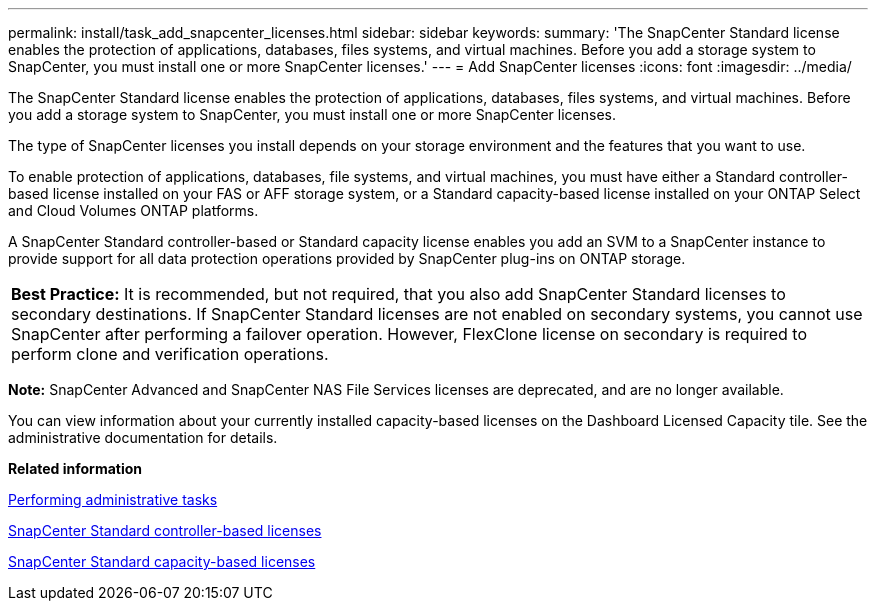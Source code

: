 ---
permalink: install/task_add_snapcenter_licenses.html
sidebar: sidebar
keywords: 
summary: 'The SnapCenter Standard license enables the protection of applications, databases, files systems, and virtual machines. Before you add a storage system to SnapCenter, you must install one or more SnapCenter licenses.'
---
= Add SnapCenter licenses
:icons: font
:imagesdir: ../media/

[.lead]
The SnapCenter Standard license enables the protection of applications, databases, files systems, and virtual machines. Before you add a storage system to SnapCenter, you must install one or more SnapCenter licenses.

The type of SnapCenter licenses you install depends on your storage environment and the features that you want to use.

To enable protection of applications, databases, file systems, and virtual machines, you must have either a Standard controller-based license installed on your FAS or AFF storage system, or a Standard capacity-based license installed on your ONTAP Select and Cloud Volumes ONTAP platforms.

A SnapCenter Standard controller-based or Standard capacity license enables you add an SVM to a SnapCenter instance to provide support for all data protection operations provided by SnapCenter plug-ins on ONTAP storage.

|===
a|
*Best Practice:* It is recommended, but not required, that you also add SnapCenter Standard licenses to secondary destinations. If SnapCenter Standard licenses are not enabled on secondary systems, you cannot use SnapCenter after performing a failover operation. However, FlexClone license on secondary is required to perform clone and verification operations.

|===
*Note:* SnapCenter Advanced and SnapCenter NAS File Services licenses are deprecated, and are no longer available.

You can view information about your currently installed capacity-based licenses on the Dashboard Licensed Capacity tile. See the administrative documentation for details.

*Related information*

http://docs.netapp.com/ocsc-44/topic/com.netapp.doc.ocsc-ag/home.html[Performing administrative tasks]

xref:concept_snapcenter_standard_controller_based_licenses.adoc[SnapCenter Standard controller-based licenses]

xref:concept_snapcenter_standard_capacity_based_licenses.adoc[SnapCenter Standard capacity-based licenses]
